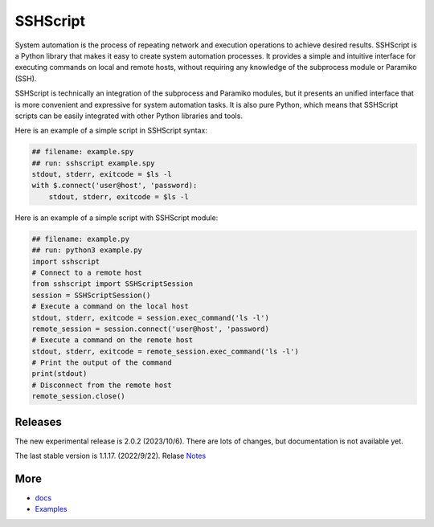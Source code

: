     
SSHScript
#########
System automation is the process of repeating network and execution operations to achieve desired results. SSHScript is a Python library that makes it easy to create system automation processes. It provides a simple and intuitive interface for executing commands on local and remote hosts, without requiring any knowledge of the subprocess module or Paramiko (SSH).

SSHScript is technically an integration of the subprocess and Paramiko modules, but it presents an unified interface that is more convenient and expressive for system automation tasks. It is also pure Python, which means that SSHScript scripts can be easily integrated with other Python libraries and tools.

Here is an example of a simple script in SSHScript syntax:

.. code-block:: python

    ## filename: example.spy
    ## run: sshscript example.spy
    stdout, stderr, exitcode = $ls -l
    with $.connect('user@host', 'password):
        stdout, stderr, exitcode = $ls -l


Here is an example of a simple script with SSHScript module:

.. code-block:: python

    ## filename: example.py
    ## run: python3 example.py
    import sshscript
    # Connect to a remote host
    from sshscript import SSHScriptSession
    session = SSHScriptSession()
    # Execute a command on the local host
    stdout, stderr, exitcode = session.exec_command('ls -l')
    remote_session = session.connect('user@host', 'password)
    # Execute a command on the remote host
    stdout, stderr, exitcode = remote_session.exec_command('ls -l')
    # Print the output of the command
    print(stdout)
    # Disconnect from the remote host
    remote_session.close()


Releases
========

The new experimental release is 2.0.2 (2023/10/6). There are lots of changes, but documentation is not available yet.

The last stable version is 1.1.17. (2022/9/22). Relase Notes_

More
====

* docs_

* Examples_


.. bottom of content

.. _paramiko : https://www.paramiko.org/

.. _docs : https://iapyeh.github.io/sshscript/index

.. _Examples : https://iapyeh.github.io/sshscript/examples/index


.. _Notes : https://iapyeh.github.io/sshscript/release-v1.1.17
